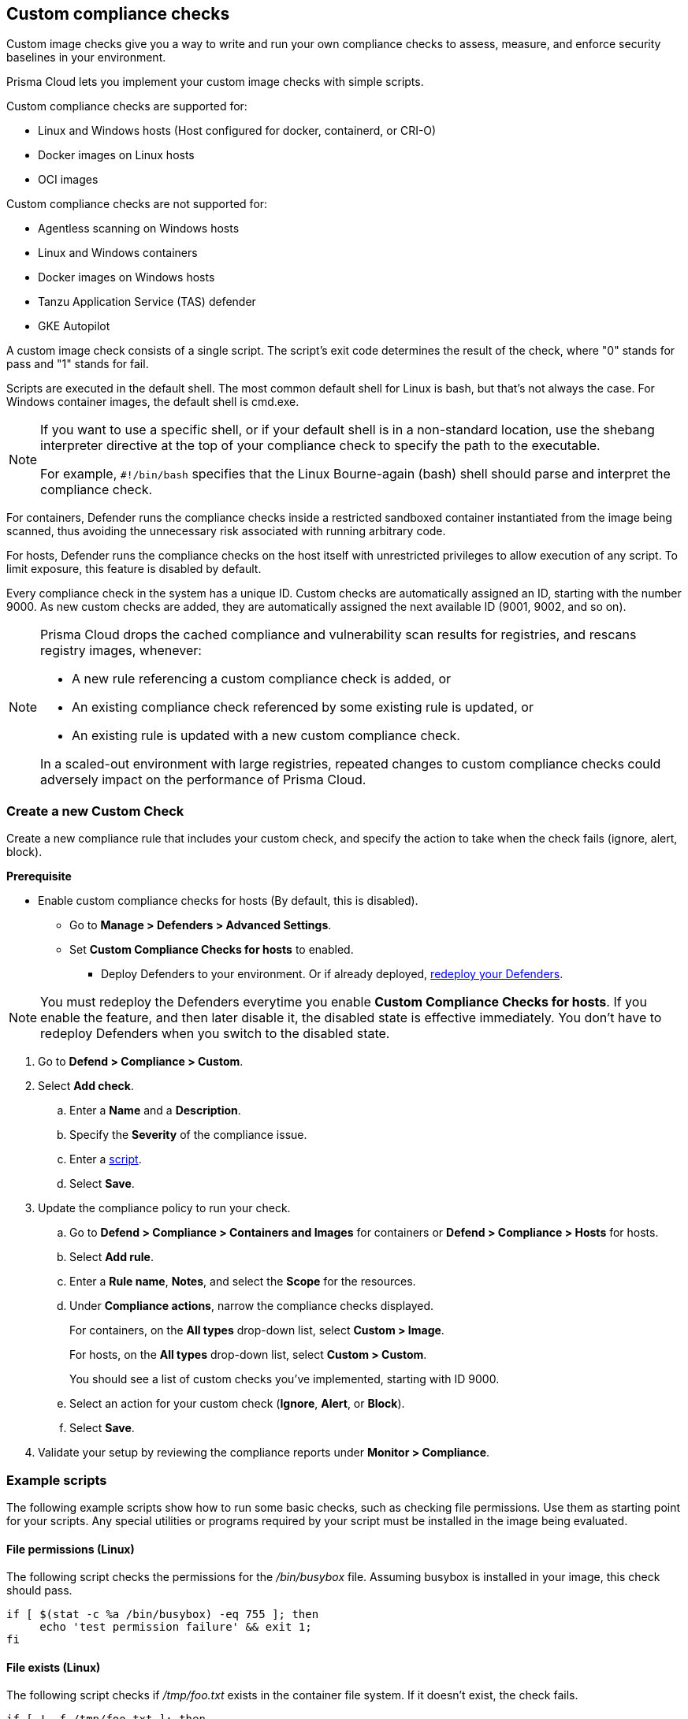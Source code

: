 == Custom compliance checks

Custom image checks give you a way to write and run your own compliance checks to assess, measure, and enforce security baselines in your environment.

Prisma Cloud lets you implement your custom image checks with simple scripts.

Custom compliance checks are supported for:

- Linux and Windows hosts (Host configured for docker, containerd, or CRI-O)
- Docker images on Linux hosts
- OCI images

Custom compliance checks are not supported for:

- Agentless scanning on Windows hosts
- Linux and Windows containers
- Docker images on Windows hosts
- Tanzu Application Service (TAS) defender
- GKE Autopilot

A custom image check consists of a single script.
The script's exit code determines the result of the check, where "0" stands for pass and "1" stands for fail.

Scripts are executed in the default shell.
The most common default shell for Linux is bash, but that's not always the case.
For Windows container images, the default shell is cmd.exe.

[NOTE]
====
//From: https://github.com/twistlock/twistlock/issues/12805

If you want to use a specific shell, or if your default shell is in a non-standard location, use the shebang interpreter directive at the top of your compliance check to specify the path to the executable.

For example, `#!/bin/bash` specifies that the Linux Bourne-again (bash) shell should parse and interpret the compliance check.
====

For containers, Defender runs the compliance checks inside a restricted sandboxed container instantiated from the image being scanned, thus avoiding the unnecessary risk associated with running arbitrary code.

For hosts, Defender runs the compliance checks on the host itself with unrestricted privileges to allow execution of any script.
To limit exposure, this feature is disabled by default.

Every compliance check in the system has a unique ID.
Custom checks are automatically assigned an ID, starting with the number 9000.
As new custom checks are added, they are automatically assigned the next available ID (9001, 9002, and so on).

//https://redlock.atlassian.net/browse/CWP-35759
[NOTE]
====
Prisma Cloud drops the cached compliance and vulnerability scan results for registries, and rescans registry images, whenever:

* A new rule referencing a custom compliance check is added, or
* An existing compliance check referenced by some existing rule is updated, or
* An existing rule is updated with a new custom compliance check.

In a scaled-out environment with large registries, repeated changes to custom compliance checks could adversely impact on the performance of Prisma Cloud.
====

[.task]
=== Create a new Custom Check

Create a new compliance rule that includes your custom check, and specify the action to take when the check fails (ignore, alert, block).

*Prerequisite*

* Enable custom compliance checks for hosts (By default, this is disabled).
** Go to *Manage > Defenders > Advanced Settings*.
** Set *Custom Compliance Checks for hosts* to enabled.
*** Deploy Defenders to your environment. Or if already deployed, xref:../install/deploy-defender/redeploy-defender.adoc[redeploy your Defenders].

NOTE: You must redeploy the Defenders everytime you enable *Custom Compliance Checks for hosts*.
If you enable the feature, and then later disable it, the disabled state is effective immediately.
You don't have to redeploy Defenders when you switch to the disabled state.

[.procedure]

. Go to *Defend > Compliance > Custom*.

. Select *Add check*.

.. Enter a *Name* and a *Description*.

.. Specify the *Severity* of the compliance issue.

.. Enter a <<example-scripts,script>>.

.. Select *Save*.

. Update the compliance policy to run your check.

.. Go to *Defend > Compliance > Containers and Images* for containers or *Defend > Compliance > Hosts* for hosts.

.. Select *Add rule*.

.. Enter a *Rule name*, *Notes*, and select the *Scope* for the resources.

.. Under *Compliance actions*, narrow the compliance checks displayed.
+
For containers, on the *All types* drop-down list, select *Custom > Image*.
+
For hosts, on the *All types* drop-down list, select *Custom > Custom*.
+
You should see a list of custom checks you've implemented, starting with ID 9000.

.. Select an action for your custom check (*Ignore*, *Alert*, or *Block*).

.. Select *Save*.

. Validate your setup by reviewing the compliance reports under *Monitor > Compliance*.


[#example-scripts]
=== Example scripts

The following example scripts show how to run some basic checks, such as checking file permissions.
Use them as starting point for your scripts.
Any special utilities or programs required by your script must be installed in the image being evaluated.

[.section]
==== File permissions (Linux)

The following script checks the permissions for the _/bin/busybox_ file.
Assuming busybox is installed in your image, this check should pass.

[source,sh]
----
if [ $(stat -c %a /bin/busybox) -eq 755 ]; then
     echo 'test permission failure' && exit 1;
fi
----

[.section]
==== File exists (Linux)

The following script checks if _/tmp/foo.txt_ exists in the container file system.
If it doesn't exist, the check fails.

[source,bash]
----
if [ ! -f /tmp/foo.txt ]; then
    echo "File not found!"
    exit 1
fi
----

[.section]
==== User exists (Linux)

The following script checks if the user John exists.
If the user exists, the check passes.
Otherwise, it fails.

[source,bash]
----
if grep -F "John" /etc/passwd
then
    echo yes
else
    echo "user not found!"
    exit 1
fi
----

[.section]
==== File exists (Windows)

The following script checks if _C:\Users_ exists.
If it does, the check passes.

[source,dos]
----
IF EXIST C:\Users Echo test permission failure && exit 1
----

[.section]
==== File does not exist (Windows)

This check is the inverse of the previous check.
The script checks if _C:\Users_ doesn't exist.
If it doesn't exist, the check passes.

[source,dos]
----
IF NOT EXIST C:\Users Echo test permission failure && exit 1
----
